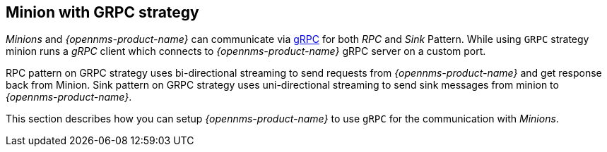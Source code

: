 
// Allow GitHub image rendering
:imagesdir: ../../images

== Minion with GRPC strategy

_Minions_ and _{opennms-product-name}_  can communicate via link:https://grpc.io/[gRPC] for both _RPC_ and _Sink_ Pattern.
While using `GRPC` strategy minion runs a _gRPC_ client which connects to _{opennms-product-name}_ gRPC server on a custom port.

RPC pattern on GRPC strategy uses bi-directional streaming to send requests from _{opennms-product-name}_ and get response back from Minion.
Sink pattern on GRPC strategy uses uni-directional streaming to send sink messages from minion to _{opennms-product-name}_.

This section describes how you can setup _{opennms-product-name}_ to use `gRPC` for the communication with _Minions_.
